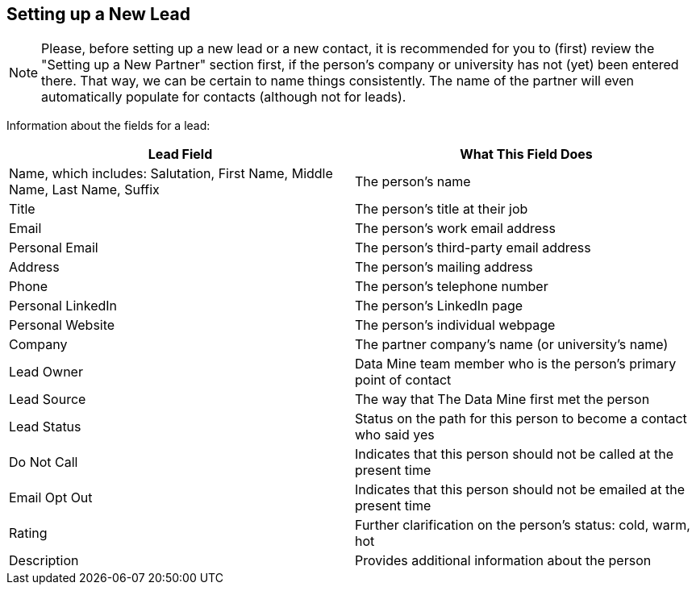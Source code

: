 == Setting up a New Lead

[NOTE]
====
Please, before setting up a new lead or a new contact, it is recommended for you to (first) review the "Setting up a New Partner" section first, if the person's company or university has not (yet) been entered there.  That way, we can be certain to name things consistently.  The name of the partner will even automatically populate for contacts (although not for leads).
====

Information about the fields for a lead:

[cols="1,1"]
|===
|Lead Field |What This Field Does

|Name, which includes: Salutation, First Name, Middle Name, Last Name, Suffix
|The person's name

|Title
|The person's title at their job

|Email
|The person's work email address

|Personal Email
|The person's third-party email address

|Address
|The person's mailing address

|Phone
|The person's telephone number

|Personal LinkedIn
|The person's LinkedIn page

|Personal Website
|The person's individual webpage

|Company
|The partner company's name (or university's name)

|Lead Owner
|Data Mine team member who is the person's primary point of contact

|Lead Source
|The way that The Data Mine first met the person

|Lead Status
|Status on the path for this person to become a contact who said yes

|Do Not Call
|Indicates that this person should not be called at the present time

|Email Opt Out
|Indicates that this person should not be emailed at the present time

|Rating
|Further clarification on the person's status: cold, warm, hot

|Description
|Provides additional information about the person
|=== 

